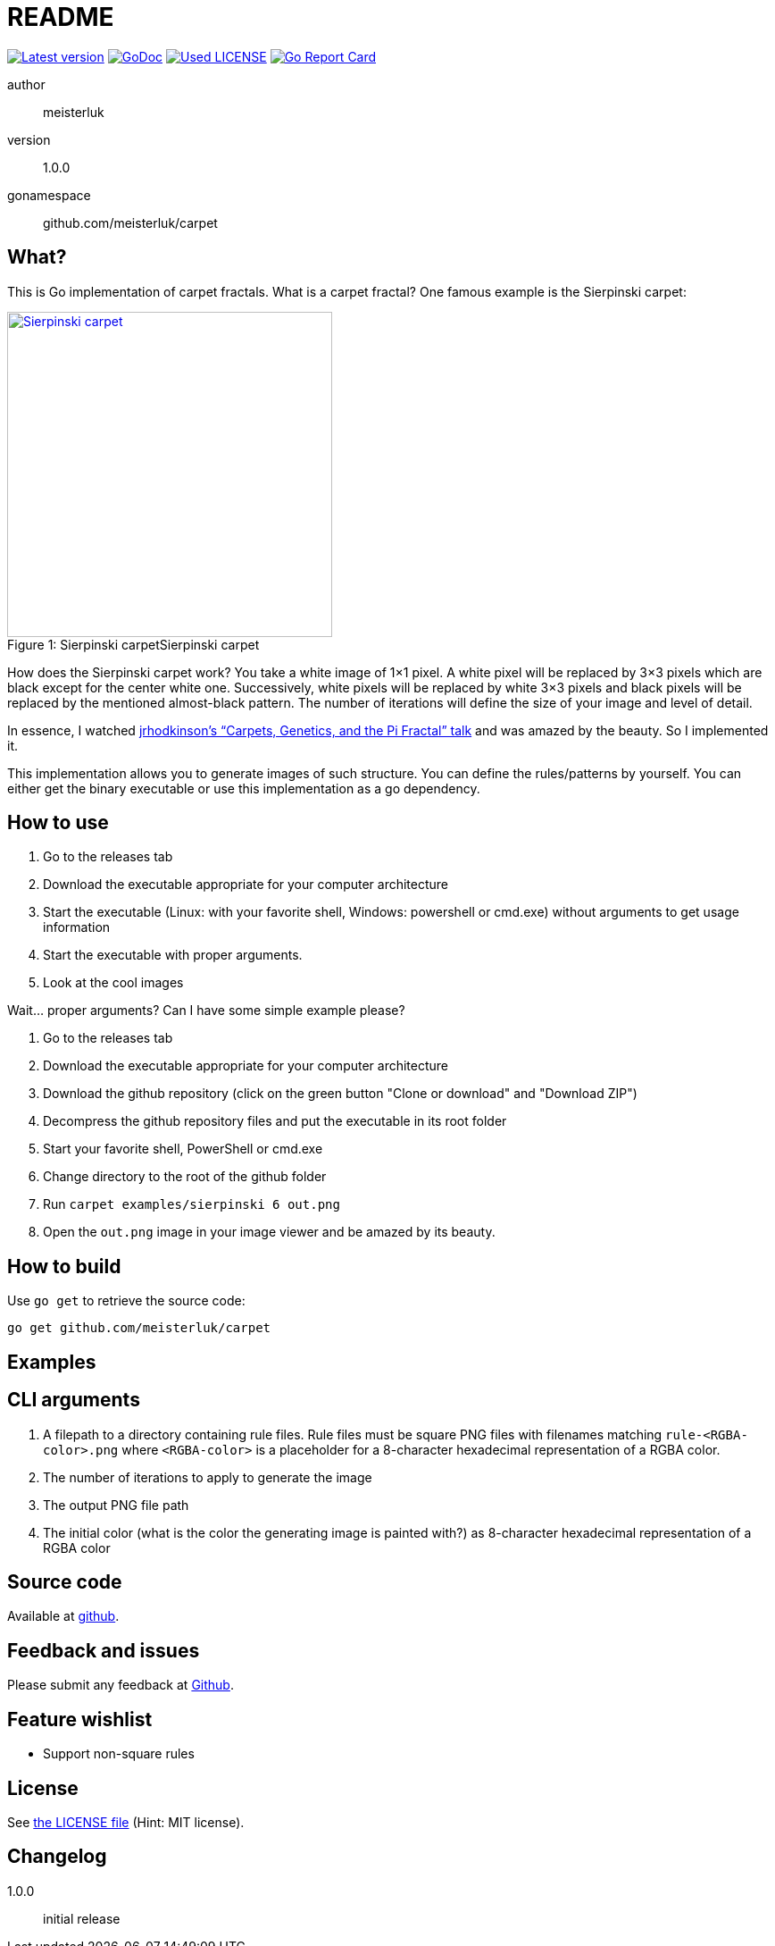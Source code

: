 README
======

link:https://img.shields.io/github/release/meisterluk/carpet.svg?style=flat-square[image:https://img.shields.io/github/release/meisterluk/carpet.svg?style=flat-square[Latest version]]
link:https://godoc.org/github.com/meisterluk/carpet[image:https://godoc.org/github.com/meisterluk/carpet?status.svg[GoDoc]]
link:LICENSE[image:https://img.shields.io/badge/license-MIT-brightgreen.svg?style=flat-square[Used LICENSE]]
link:https://goreportcard.com/report/github.com/meisterluk/carpet[image:https://goreportcard.com/badge/github.com/meisterluk/carpet[Go Report Card]]

author::
  meisterluk
version::
  1.0.0
gonamespace::
  github.com/meisterluk/carpet

What?
-----

This is Go implementation of carpet fractals. What is a carpet fractal? One famous example is the Sierpinski carpet:

.Sierpinski carpet
[caption="Figure 1: Sierpinski carpet",link=gallery/sierpinski_carpet.png]
image::gallery/sierpinski_carpet.png[Sierpinski carpet,364,364]

How does the Sierpinski carpet work? You take a white image of 1×1 pixel. A white pixel will be replaced by 3×3 pixels which are black except for the center white one. Successively, white pixels will be replaced by white 3×3 pixels and black pixels will be replaced by the mentioned almost-black pattern. The number of iterations will define the size of your image and level of detail.

In essence, I watched link:https://friendlyfieldsandopenmaps.com/2017/09/18/the-pi-fractal/[jrhodkinson's “Carpets, Genetics, and the Pi Fractal” talk] and was amazed by the beauty. So I implemented it.

This implementation allows you to generate images of such structure. You can define the rules/patterns by yourself.
You can either get the binary executable or use this implementation as a go dependency.

How to use
----------

1. Go to the releases tab
2. Download the executable appropriate for your computer architecture
3. Start the executable (Linux: with your favorite shell, Windows: powershell or cmd.exe) without arguments to get usage information
4. Start the executable with proper arguments.
5. Look at the cool images

Wait… proper arguments? Can I have some simple example please?

1. Go to the releases tab
2. Download the executable appropriate for your computer architecture
3. Download the github repository (click on the green button "Clone or download" and "Download ZIP")
4. Decompress the github repository files and put the executable in its root folder
5. Start your favorite shell, PowerShell or cmd.exe
6. Change directory to the root of the github folder
7. Run `carpet examples/sierpinski 6 out.png`
8. Open the `out.png` image in your image viewer and be amazed by its beauty.

How to build
------------

Use `go get` to retrieve the source code:

[source,bash]
go get github.com/meisterluk/carpet

Examples
--------

CLI arguments
-------------

1. A filepath to a directory containing rule files. Rule files must be square PNG files with filenames matching `rule-<RGBA-color>.png` where `<RGBA-color>` is a placeholder for a 8-character hexadecimal representation of a RGBA color.
2. The number of iterations to apply to generate the image
3. The output PNG file path
4. The initial color (what is the color the generating image is painted with?) as 8-character hexadecimal representation of a RGBA color

Source code
-----------

Available at link:https://github.com/meisterluk/carpet[github].

Feedback and issues
-------------------

Please submit any feedback at link:https://github.com/meisterluk/carpet/issues[Github].

Feature wishlist
----------------

* Support non-square rules

License
-------

See link:LICENSE[the LICENSE file] (Hint: MIT license).

Changelog
---------

1.0.0::
  initial release
